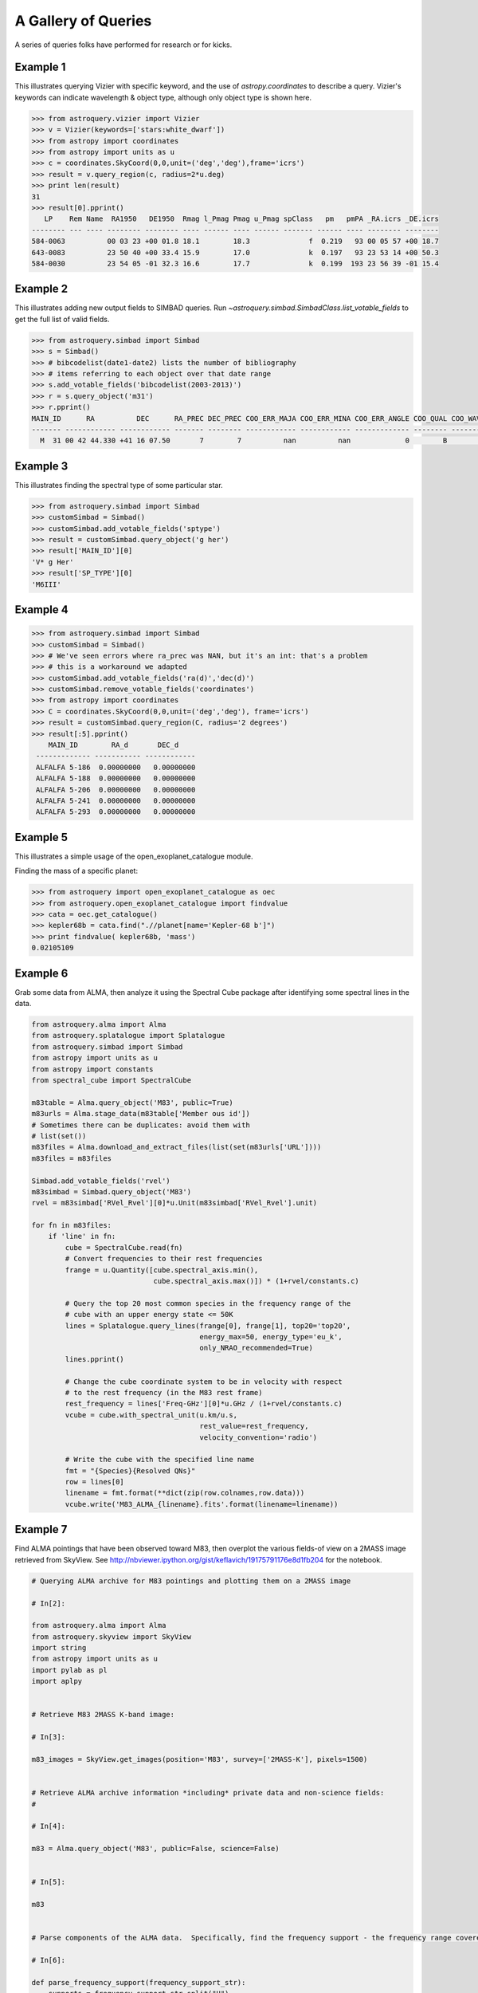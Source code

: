 .. doctest-skip-all

A Gallery of Queries
====================

A series of queries folks have performed for research or for kicks.  

Example 1
+++++++++

This illustrates querying Vizier with specific keyword, and the use of 
`astropy.coordinates` to describe a query.
Vizier's keywords can indicate wavelength & object type, although only 
object type is shown here.

.. code-block:: python

    >>> from astroquery.vizier import Vizier
    >>> v = Vizier(keywords=['stars:white_dwarf'])
    >>> from astropy import coordinates
    >>> from astropy import units as u
    >>> c = coordinates.SkyCoord(0,0,unit=('deg','deg'),frame='icrs')
    >>> result = v.query_region(c, radius=2*u.deg)
    >>> print len(result)
    31
    >>> result[0].pprint()
       LP    Rem Name  RA1950   DE1950  Rmag l_Pmag Pmag u_Pmag spClass   pm   pmPA _RA.icrs _DE.icrs
    -------- --- ---- -------- -------- ---- ------ ---- ------ ------- ------ ---- -------- --------
    584-0063          00 03 23 +00 01.8 18.1        18.3              f  0.219   93 00 05 57 +00 18.7
    643-0083          23 50 40 +00 33.4 15.9        17.0              k  0.197   93 23 53 14 +00 50.3
    584-0030          23 54 05 -01 32.3 16.6        17.7              k  0.199  193 23 56 39 -01 15.4
    

Example 2
+++++++++

This illustrates adding new output fields to SIMBAD queries.
Run `~astroquery.simbad.SimbadClass.list_votable_fields` to get the full list of valid fields.

.. code-block:: python

    >>> from astroquery.simbad import Simbad
    >>> s = Simbad()
    >>> # bibcodelist(date1-date2) lists the number of bibliography
    >>> # items referring to each object over that date range
    >>> s.add_votable_fields('bibcodelist(2003-2013)')
    >>> r = s.query_object('m31')
    >>> r.pprint()
    MAIN_ID      RA          DEC      RA_PREC DEC_PREC COO_ERR_MAJA COO_ERR_MINA COO_ERR_ANGLE COO_QUAL COO_WAVELENGTH     COO_BIBCODE     BIBLIST_2003_2013
    ------- ------------ ------------ ------- -------- ------------ ------------ ------------- -------- -------------- ------------------- -----------------
      M  31 00 42 44.330 +41 16 07.50       7        7          nan          nan             0        B              I 2006AJ....131.1163S              3758


Example 3
+++++++++

This illustrates finding the spectral type of some particular star.

.. code-block:: python

    >>> from astroquery.simbad import Simbad
    >>> customSimbad = Simbad()
    >>> customSimbad.add_votable_fields('sptype')
    >>> result = customSimbad.query_object('g her')
    >>> result['MAIN_ID'][0]
    'V* g Her'
    >>> result['SP_TYPE'][0]
    'M6III'
    

Example 4
+++++++++

.. code-block:: python

    >>> from astroquery.simbad import Simbad
    >>> customSimbad = Simbad()
    >>> # We've seen errors where ra_prec was NAN, but it's an int: that's a problem
    >>> # this is a workaround we adapted
    >>> customSimbad.add_votable_fields('ra(d)','dec(d)')
    >>> customSimbad.remove_votable_fields('coordinates')
    >>> from astropy import coordinates
    >>> C = coordinates.SkyCoord(0,0,unit=('deg','deg'), frame='icrs')
    >>> result = customSimbad.query_region(C, radius='2 degrees')
    >>> result[:5].pprint()
        MAIN_ID        RA_d       DEC_d
     ------------- ----------- ------------
     ALFALFA 5-186  0.00000000   0.00000000
     ALFALFA 5-188  0.00000000   0.00000000
     ALFALFA 5-206  0.00000000   0.00000000
     ALFALFA 5-241  0.00000000   0.00000000
     ALFALFA 5-293  0.00000000   0.00000000

Example 5
+++++++++

This illustrates a simple usage of the open_exoplanet_catalogue module.

Finding the mass of a specific planet:

.. code-block:: python

        >>> from astroquery import open_exoplanet_catalogue as oec
        >>> from astroquery.open_exoplanet_catalogue import findvalue
        >>> cata = oec.get_catalogue()
        >>> kepler68b = cata.find(".//planet[name='Kepler-68 b']")
        >>> print findvalue( kepler68b, 'mass')
        0.02105109

Example 6
+++++++++

Grab some data from ALMA, then analyze it using the Spectral Cube package after
identifying some spectral lines in the data.

.. code-block:: python

   from astroquery.alma import Alma
   from astroquery.splatalogue import Splatalogue
   from astroquery.simbad import Simbad
   from astropy import units as u
   from astropy import constants
   from spectral_cube import SpectralCube

   m83table = Alma.query_object('M83', public=True)
   m83urls = Alma.stage_data(m83table['Member ous id'])
   # Sometimes there can be duplicates: avoid them with
   # list(set())
   m83files = Alma.download_and_extract_files(list(set(m83urls['URL'])))
   m83files = m83files
   
   Simbad.add_votable_fields('rvel')
   m83simbad = Simbad.query_object('M83')
   rvel = m83simbad['RVel_Rvel'][0]*u.Unit(m83simbad['RVel_Rvel'].unit)

   for fn in m83files:
       if 'line' in fn:
           cube = SpectralCube.read(fn)
           # Convert frequencies to their rest frequencies
           frange = u.Quantity([cube.spectral_axis.min(),
                                cube.spectral_axis.max()]) * (1+rvel/constants.c)

           # Query the top 20 most common species in the frequency range of the
           # cube with an upper energy state <= 50K
           lines = Splatalogue.query_lines(frange[0], frange[1], top20='top20',
                                           energy_max=50, energy_type='eu_k',
                                           only_NRAO_recommended=True)
           lines.pprint()

           # Change the cube coordinate system to be in velocity with respect
           # to the rest frequency (in the M83 rest frame)
           rest_frequency = lines['Freq-GHz'][0]*u.GHz / (1+rvel/constants.c)
           vcube = cube.with_spectral_unit(u.km/u.s,
                                           rest_value=rest_frequency,
                                           velocity_convention='radio')

           # Write the cube with the specified line name
           fmt = "{Species}{Resolved QNs}"
           row = lines[0]
           linename = fmt.format(**dict(zip(row.colnames,row.data)))
           vcube.write('M83_ALMA_{linename}.fits'.format(linename=linename))

Example 7
+++++++++
Find ALMA pointings that have been observed toward M83, then overplot the
various fields-of view on a 2MASS image retrieved from SkyView.  See
http://nbviewer.ipython.org/gist/keflavich/19175791176e8d1fb204 for the
notebook.

.. code-block:: python

    # Querying ALMA archive for M83 pointings and plotting them on a 2MASS image

    # In[2]:

    from astroquery.alma import Alma
    from astroquery.skyview import SkyView
    import string
    from astropy import units as u
    import pylab as pl
    import aplpy


    # Retrieve M83 2MASS K-band image:

    # In[3]:

    m83_images = SkyView.get_images(position='M83', survey=['2MASS-K'], pixels=1500)


    # Retrieve ALMA archive information *including* private data and non-science fields:
    # 

    # In[4]:

    m83 = Alma.query_object('M83', public=False, science=False)


    # In[5]:

    m83


    # Parse components of the ALMA data.  Specifically, find the frequency support - the frequency range covered - and convert that into a central frequency for beam radius estimation.

    # In[6]:

    def parse_frequency_support(frequency_support_str):
        supports = frequency_support_str.split("U")
        freq_ranges = [(float(sup.strip('[] ').split("..")[0]),
                        float(sup.strip('[] ').split("..")[1].split(',')[0].strip(string.letters)))
                       *u.Unit(sup.strip('[] ').split("..")[1].split(',')[0].strip(string.punctuation+string.digits))
                       for sup in supports]
        return u.Quantity(freq_ranges)

    def approximate_primary_beam_sizes(frequency_support_str):
        freq_ranges = parse_frequency_support(frequency_support_str)
        beam_sizes = [(1.22*fr.mean().to(u.m, u.spectral())/(12*u.m)).to(u.arcsec,
                                                                         u.dimensionless_angles())
                      for fr in freq_ranges]
        return u.Quantity(beam_sizes)


    # In[7]:

    primary_beam_radii = [approximate_primary_beam_sizes(row['Frequency support']) for row in m83]


    # Compute primary beam parameters for the public and private components of the data for plotting below.

    # In[8]:

    print "The bands used include: ",np.unique(m83['Band'])


    # In[9]:

    private_circle_parameters = [(row['RA'],row['Dec'],np.mean(rad).to(u.deg).value)
                                 for row,rad in zip(m83, primary_beam_radii)
                                 if row['Release date']!='' and row['Band']==3]
    public_circle_parameters = [(row['RA'],row['Dec'],np.mean(rad).to(u.deg).value)
                                 for row,rad in zip(m83, primary_beam_radii)
                                 if row['Release date']=='' and row['Band']==3]
    unique_private_circle_parameters = np.array(list(set(private_circle_parameters)))
    unique_public_circle_parameters = np.array(list(set(public_circle_parameters)))

    print "BAND 3"
    print "PUBLIC:  Number of rows: {0}.  Unique pointings: {1}".format(len(m83), len(unique_public_circle_parameters))
    print "PRIVATE: Number of rows: {0}.  Unique pointings: {1}".format(len(m83), len(unique_private_circle_parameters))

    private_circle_parameters_band6 = [(row['RA'],row['Dec'],np.mean(rad).to(u.deg).value)
                                 for row,rad in zip(m83, primary_beam_radii)
                                 if row['Release date']!='' and row['Band']==6]
    public_circle_parameters_band6 = [(row['RA'],row['Dec'],np.mean(rad).to(u.deg).value)
                                 for row,rad in zip(m83, primary_beam_radii)
                                 if row['Release date']=='' and row['Band']==6]


    # Show all of the private observation pointings that have been acquired

    # In[10]:

    fig = aplpy.FITSFigure(m83_images[0])
    fig.show_grayscale(stretch='arcsinh')
    fig.show_circles(unique_private_circle_parameters[:,0],
                     unique_private_circle_parameters[:,1],
                     unique_private_circle_parameters[:,2],
                     color='r', alpha=0.2)


    # In principle, all of the pointings shown below should be downloadable from the archive:

    # In[11]:

    fig = aplpy.FITSFigure(m83_images[0])
    fig.show_grayscale(stretch='arcsinh')
    fig.show_circles(unique_public_circle_parameters[:,0],
                     unique_public_circle_parameters[:,1],
                     unique_public_circle_parameters[:,2],
                     color='b', alpha=0.2)


    # Use pyregion to write the observed regions to disk.  Pyregion has a very awkward API; there is (in principle) work in progress to improve that situation but for now one must do all this extra work.

    # In[16]:

    import pyregion
    from pyregion.parser_helper import Shape
    prv_regions = pyregion.ShapeList([Shape('circle',[x,y,r]) for x,y,r in private_circle_parameters])
    pub_regions = pyregion.ShapeList([Shape('circle',[x,y,r]) for x,y,r in public_circle_parameters])
    for r,(x,y,c) in zip(prv_regions+pub_regions,
                         np.vstack([private_circle_parameters,
                                    public_circle_parameters])):
        r.coord_format = 'fk5'
        r.coord_list = [x,y,c]
        r.attr = ([], {'color': 'green',  'dash': '0 ',  'dashlist': '8 3 ',  'delete': '1 ',  'edit': '1 ',
                       'fixed': '0 ',  'font': '"helvetica 10 normal roman"',  'highlite': '1 ',
                       'include': '1 ',  'move': '1 ',  'select': '1 ',  'source': '1',  'text': '',
                       'width': '1 '})
    
    prv_regions.write('M83_observed_regions_private_March2015.reg')
    pub_regions.write('M83_observed_regions_public_March2015.reg')


    # In[17]:

    from astropy.io import fits


    # In[18]:

    prv_mask = fits.PrimaryHDU(prv_regions.get_mask(m83_images[0][0]).astype('int'),
                               header=m83_images[0][0].header)
    pub_mask = fits.PrimaryHDU(pub_regions.get_mask(m83_images[0][0]).astype('int'),
                               header=m83_images[0][0].header)


    # In[19]:

    pub_mask.writeto('public_m83_almaobs_mask.fits', clobber=True)


    # In[20]:

    fig = aplpy.FITSFigure(m83_images[0])
    fig.show_grayscale(stretch='arcsinh')
    fig.show_contour(prv_mask, levels=[0.5,1], colors=['r','r'])
    fig.show_contour(pub_mask, levels=[0.5,1], colors=['b','b'])


    # ## More advanced ##
    # 
    # Now we create a 'hit mask' showing the relative depth of each observed field in each band

    # In[21]:

    hit_mask_band3_public = np.zeros_like(m83_images[0][0].data)
    hit_mask_band3_private = np.zeros_like(m83_images[0][0].data)
    hit_mask_band6_public = np.zeros_like(m83_images[0][0].data)
    hit_mask_band6_private = np.zeros_like(m83_images[0][0].data)
    from astropy import wcs
    mywcs = wcs.WCS(m83_images[0][0].header)


    # In[22]:

    for row,rad in zip(m83, primary_beam_radii):
        shape = Shape('circle', (row['RA'], row['Dec'],np.mean(rad).to(u.deg).value))
        shape.coord_format = 'fk5'
        shape.coord_list = (row['RA'], row['Dec'],np.mean(rad).to(u.deg).value)
        shape.attr = ([], {'color': 'green',  'dash': '0 ',  'dashlist': '8 3 ',  'delete': '1 ',  'edit': '1 ',
                       'fixed': '0 ',  'font': '"helvetica 10 normal roman"',  'highlite': '1 ',
                       'include': '1 ',  'move': '1 ',  'select': '1 ',  'source': '1',  'text': '',
                       'width': '1 '})
        if row['Release date']=='' and row['Band']==3:
            (xlo,xhi,ylo,yhi),mask = pyregion_subset(shape, hit_mask_band3_private, mywcs) 
            hit_mask_band3_private[ylo:yhi,xlo:xhi] += row['Integration']*mask
        elif row['Release date'] and row['Band']==3:
            (xlo,xhi,ylo,yhi),mask = pyregion_subset(shape, hit_mask_band3_public, mywcs)
            hit_mask_band3_public[ylo:yhi,xlo:xhi] += row['Integration']*mask
        elif row['Release date'] and row['Band']==6:
            (xlo,xhi,ylo,yhi),mask = pyregion_subset(shape, hit_mask_band6_public, mywcs)
            hit_mask_band6_public[ylo:yhi,xlo:xhi] += row['Integration']*mask
        elif row['Release date']=='' and row['Band']==6:
            (xlo,xhi,ylo,yhi),mask = pyregion_subset(shape, hit_mask_band6_private, mywcs)
            hit_mask_band6_private[ylo:yhi,xlo:xhi] += row['Integration']*mask


    # In[23]:

    fig = aplpy.FITSFigure(m83_images[0])
    fig.show_grayscale(stretch='arcsinh')
    fig.show_contour(fits.PrimaryHDU(data=hit_mask_band3_public, header=m83_images[0][0].header),
                     levels=np.logspace(0,5,base=2, num=6), colors=['r']*6)
    fig.show_contour(fits.PrimaryHDU(data=hit_mask_band3_private, header=m83_images[0][0].header),
                     levels=np.logspace(0,5,base=2, num=6), colors=['y']*6)
    fig.show_contour(fits.PrimaryHDU(data=hit_mask_band6_public, header=m83_images[0][0].header),
                     levels=np.logspace(0,5,base=2, num=6), colors=['c']*6)
    fig.show_contour(fits.PrimaryHDU(data=hit_mask_band6_private, header=m83_images[0][0].header),
                     levels=np.logspace(0,5,base=2, num=6), colors=['b']*6)


    # In[24]:

    from astropy import wcs
    import pyregion
    from astropy import log

    def pyregion_subset(region, data, mywcs):
        """
        Return a subset of an image (`data`) given a region.
        """
        shapelist = pyregion.ShapeList([region])
        if shapelist[0].coord_format not in ('physical','image'):
            # Requires astropy >0.4...
            # pixel_regions = shapelist.as_imagecoord(self.wcs.celestial.to_header())
            # convert the regions to image (pixel) coordinates
            celhdr = mywcs.sub([wcs.WCSSUB_CELESTIAL]).to_header()
            pixel_regions = shapelist.as_imagecoord(celhdr)
        else:
            # For this to work, we'd need to change the reference pixel after cropping.
            # Alternatively, we can just make the full-sized mask... todo....
            raise NotImplementedError("Can't use non-celestial coordinates with regions.")
            pixel_regions = shapelist

        # This is a hack to use mpl to determine the outer bounds of the regions
        # (but it's a legit hack - pyregion needs a major internal refactor
        # before we can approach this any other way, I think -AG)
        mpl_objs = pixel_regions.get_mpl_patches_texts()[0]

        # Find the minimal enclosing box containing all of the regions
        # (this will speed up the mask creation below)
        extent = mpl_objs[0].get_extents()
        xlo, ylo = extent.min
        xhi, yhi = extent.max
        all_extents = [obj.get_extents() for obj in mpl_objs]
        for ext in all_extents:
            xlo = xlo if xlo < ext.min[0] else ext.min[0]
            ylo = ylo if ylo < ext.min[1] else ext.min[1]
            xhi = xhi if xhi > ext.max[0] else ext.max[0]
            yhi = yhi if yhi > ext.max[1] else ext.max[1]

        log.debug("Region boundaries: ")
        log.debug("xlo={xlo}, ylo={ylo}, xhi={xhi}, yhi={yhi}".format(xlo=xlo,
                                                                      ylo=ylo,
                                                                      xhi=xhi,
                                                                      yhi=yhi))

    
        subwcs = mywcs[ylo:yhi, xlo:xhi]
        subhdr = subwcs.sub([wcs.WCSSUB_CELESTIAL]).to_header()
        subdata = data[ylo:yhi, xlo:xhi]
    
        mask = shapelist.get_mask(header=subhdr,
                                  shape=subdata.shape)
        log.debug("Shapes: data={0}, subdata={2}, mask={1}".format(data.shape, mask.shape, subdata.shape))
        return (xlo,xhi,ylo,yhi),mask
